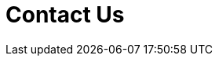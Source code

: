 :slug: contact-us/
:description: In this page we present our contact information, where you can get further details about our products and services. FLUID is a company focused on information security, ethical hacking, penetration testing and vulnerabilities detection over applications.
:keywords: FLUID, Contact, Information, Company, About us, Security.
:form: https://fluidattacks.com/forms/contact
:template: form

= Contact Us
